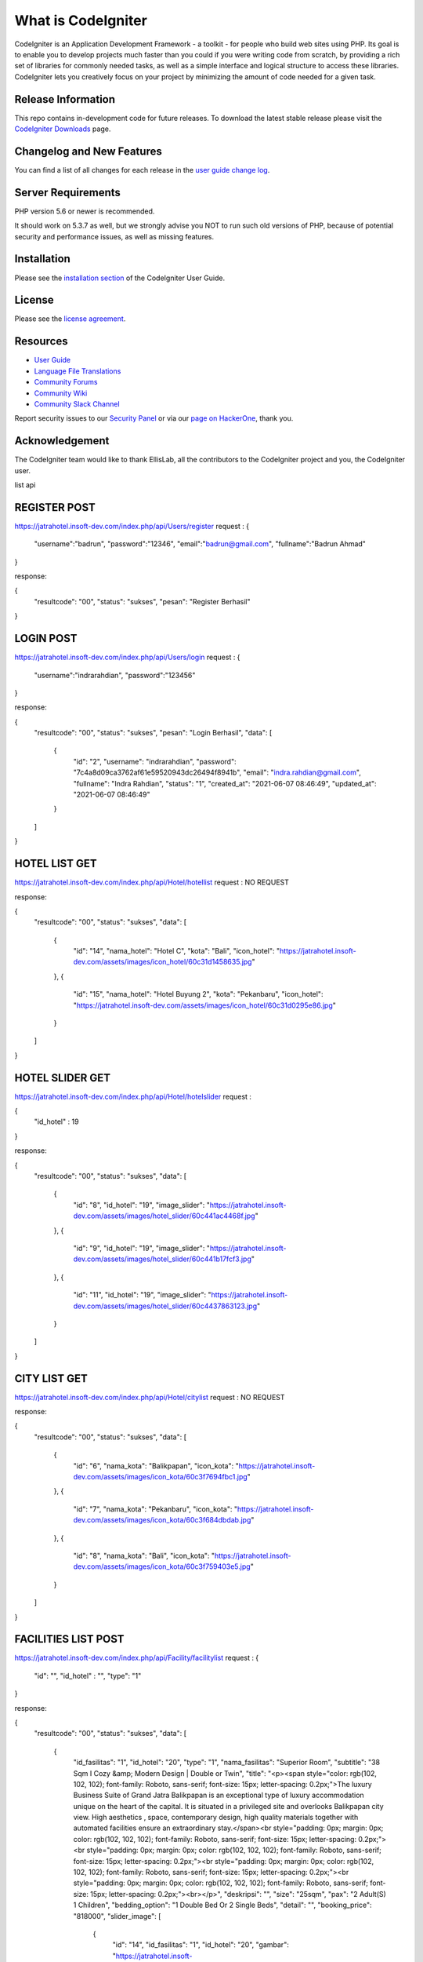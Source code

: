 ###################
What is CodeIgniter
###################

CodeIgniter is an Application Development Framework - a toolkit - for people
who build web sites using PHP. Its goal is to enable you to develop projects
much faster than you could if you were writing code from scratch, by providing
a rich set of libraries for commonly needed tasks, as well as a simple
interface and logical structure to access these libraries. CodeIgniter lets
you creatively focus on your project by minimizing the amount of code needed
for a given task.

*******************
Release Information
*******************

This repo contains in-development code for future releases. To download the
latest stable release please visit the `CodeIgniter Downloads
<https://codeigniter.com/download>`_ page.

**************************
Changelog and New Features
**************************

You can find a list of all changes for each release in the `user
guide change log <https://github.com/bcit-ci/CodeIgniter/blob/develop/user_guide_src/source/changelog.rst>`_.

*******************
Server Requirements
*******************

PHP version 5.6 or newer is recommended.

It should work on 5.3.7 as well, but we strongly advise you NOT to run
such old versions of PHP, because of potential security and performance
issues, as well as missing features.

************
Installation
************

Please see the `installation section <https://codeigniter.com/user_guide/installation/index.html>`_
of the CodeIgniter User Guide.

*******
License
*******

Please see the `license
agreement <https://github.com/bcit-ci/CodeIgniter/blob/develop/user_guide_src/source/license.rst>`_.

*********
Resources
*********

-  `User Guide <https://codeigniter.com/docs>`_
-  `Language File Translations <https://github.com/bcit-ci/codeigniter3-translations>`_
-  `Community Forums <http://forum.codeigniter.com/>`_
-  `Community Wiki <https://github.com/bcit-ci/CodeIgniter/wiki>`_
-  `Community Slack Channel <https://codeigniterchat.slack.com>`_

Report security issues to our `Security Panel <mailto:security@codeigniter.com>`_
or via our `page on HackerOne <https://hackerone.com/codeigniter>`_, thank you.

***************
Acknowledgement
***************

The CodeIgniter team would like to thank EllisLab, all the
contributors to the CodeIgniter project and you, the CodeIgniter user.




















list api


*******************
REGISTER POST
*******************
https://jatrahotel.insoft-dev.com/index.php/api/Users/register
request :
{
	"username":"badrun",
	"password":"12346",
	"email":"badrun@gmail.com",
	"fullname":"Badrun Ahmad"
}

response: 

{
    "resultcode": "00",
    "status": "sukses",
    "pesan": "Register Berhasil"
}


*******************
LOGIN POST
*******************
https://jatrahotel.insoft-dev.com/index.php/api/Users/login
request :
{
	"username":"indrarahdian",
	"password":"123456"
}

response: 

{
    "resultcode": "00",
    "status": "sukses",
    "pesan": "Login Berhasil",
    "data": [
        {
            "id": "2",
            "username": "indrarahdian",
            "password": "7c4a8d09ca3762af61e59520943dc26494f8941b",
            "email": "indra.rahdian@gmail.com",
            "fullname": "Indra Rahdian",
            "status": "1",
            "created_at": "2021-06-07 08:46:49",
            "updated_at": "2021-06-07 08:46:49"
        }
    ]
}


*******************
HOTEL LIST GET
*******************
https://jatrahotel.insoft-dev.com/index.php/api/Hotel/hotellist
request :
NO REQUEST

response: 

{
    "resultcode": "00",
    "status": "sukses",
    "data": [
        {
            "id": "14",
            "nama_hotel": "Hotel C",
            "kota": "Bali",
            "icon_hotel": "https://jatrahotel.insoft-dev.com/assets/images/icon_hotel/60c31d1458635.jpg"
        },
        {
            "id": "15",
            "nama_hotel": "Hotel Buyung 2",
            "kota": "Pekanbaru",
            "icon_hotel": "https://jatrahotel.insoft-dev.com/assets/images/icon_hotel/60c31d0295e86.jpg"
        }
    ]
}


*******************
HOTEL SLIDER GET
*******************
https://jatrahotel.insoft-dev.com/index.php/api/Hotel/hotelslider
request :

{
	"id_hotel" : 19
}

response: 

{
    "resultcode": "00",
    "status": "sukses",
    "data": [
        {
            "id": "8",
            "id_hotel": "19",
            "image_slider": "https://jatrahotel.insoft-dev.com/assets/images/hotel_slider/60c441ac4468f.jpg"
        },
        {
            "id": "9",
            "id_hotel": "19",
            "image_slider": "https://jatrahotel.insoft-dev.com/assets/images/hotel_slider/60c441b17fcf3.jpg"
        },
        {
            "id": "11",
            "id_hotel": "19",
            "image_slider": "https://jatrahotel.insoft-dev.com/assets/images/hotel_slider/60c4437863123.jpg"
        }
    ]
}


*******************
CITY LIST GET
*******************
https://jatrahotel.insoft-dev.com/index.php/api/Hotel/citylist
request :
NO REQUEST

response: 

{
    "resultcode": "00",
    "status": "sukses",
    "data": [
        {
            "id": "6",
            "nama_kota": "Balikpapan",
            "icon_kota": "https://jatrahotel.insoft-dev.com/assets/images/icon_kota/60c3f7694fbc1.jpg"
        },
        {
            "id": "7",
            "nama_kota": "Pekanbaru",
            "icon_kota": "https://jatrahotel.insoft-dev.com/assets/images/icon_kota/60c3f684dbdab.jpg"
        },
        {
            "id": "8",
            "nama_kota": "Bali",
            "icon_kota": "https://jatrahotel.insoft-dev.com/assets/images/icon_kota/60c3f759403e5.jpg"
        }
    ]
}



*******************
FACILITIES LIST POST
*******************
https://jatrahotel.insoft-dev.com/index.php/api/Facility/facilitylist
request :
{
	"id": "",
	"id_hotel" : "",
	"type": "1"
}

response: 

{
    "resultcode": "00",
    "status": "sukses",
    "data": [
        {
            "id_fasilitas": "1",
            "id_hotel": "20",
            "type": "1",
            "nama_fasilitas": "Superior Room",
            "subtitle": "38 Sqm I Cozy &amp; Modern Design | Double or Twin",
            "title": "<p><span style=\"color: rgb(102, 102, 102); font-family: Roboto, sans-serif; font-size: 15px; letter-spacing: 0.2px;\">The luxury Business Suite of Grand Jatra Balikpapan is an exceptional type of luxury accommodation unique on the heart of the capital. It is situated in a privileged site and overlooks Balikpapan city view. High aesthetics , space, contemporary design, high quality materials together with automated facilities ensure an extraordinary stay.</span><br style=\"padding: 0px; margin: 0px; color: rgb(102, 102, 102); font-family: Roboto, sans-serif; font-size: 15px; letter-spacing: 0.2px;\"><br style=\"padding: 0px; margin: 0px; color: rgb(102, 102, 102); font-family: Roboto, sans-serif; font-size: 15px; letter-spacing: 0.2px;\"><br style=\"padding: 0px; margin: 0px; color: rgb(102, 102, 102); font-family: Roboto, sans-serif; font-size: 15px; letter-spacing: 0.2px;\"><br style=\"padding: 0px; margin: 0px; color: rgb(102, 102, 102); font-family: Roboto, sans-serif; font-size: 15px; letter-spacing: 0.2px;\"><br></p>",
            "deskripsi": "",
            "size": "25sqm",
            "pax": "2 Adult(S) 1 Children",
            "bedding_option": "1 Double Bed Or 2 Single Beds",
            "detail": "",
            "booking_price": "818000",
            "slider_image": [
                {
                    "id": "14",
                    "id_fasilitas": "1",
                    "id_hotel": "20",
                    "gambar": "https://jatrahotel.insoft-dev.com/assets/images/room_slider/60c6939cecb91.jpg"
                },
                {
                    "id": "15",
                    "id_fasilitas": "1",
                    "id_hotel": "20",
                    "gambar": "https://jatrahotel.insoft-dev.com/assets/images/room_slider/60c693ad6dfff.jpg"
                }
            ]
        }
       
    ]
}



*******************
PROMO LIST POST
*******************
https://jatrahotel.insoft-dev.com/index.php/api/Promo/promolist
request :
{
	"id_hotel" : "16",
}

response: 

{
    "resultcode": "00",
    "status": "sukses",
    "data": [
        {
            "id": "1",
            "judul_promo": "Ice Skating Room Package",
            "deskripsi": "<p class=\"MsoNormal\" style=\"padding: 0px; margin-right: 0px; margin-bottom: 0.0001pt; margin-left: 0px; font-family: Roboto, sans-serif; font-size: 15px; color: rgb(51, 51, 51); line-height: 19px; letter-spacing: 0.2px;\"><span style=\"padding: 0px; margin: 0px; font-size: 15.3333px; color: rgb(204, 204, 204); line-height: 12px; letter-spacing: 0.3px;\">ICE SKATING PACKAGE</span></p><p class=\"MsoNormal\" style=\"padding: 0px; margin-right: 0px; margin-bottom: 0.0001pt; margin-left: 0px; font-family: Roboto, sans-serif; font-size: 15px; color: rgb(51, 51, 51); line-height: 19px; letter-spacing: 0.2px;\"><span style=\"padding: 0px; margin: 0px; font-size: 15.3333px; color: rgb(204, 204, 204); line-height: 12px; letter-spacing: 0.3px;\"><br style=\"padding: 0px; margin: 0px;\"></span></p><div style=\"padding: 0px; margin: 0px; font-family: Roboto, sans-serif; font-size: 15px; color: rgb(51, 51, 51); line-height: 20px; letter-spacing: 0.2px;\">Package include:<div style=\"padding: 0px; margin: 0px; line-height: 20px; letter-spacing: 0.2px;\"><ul style=\"padding: 0px; margin-right: 0px; margin-bottom: 0px; margin-left: 0px; list-style-position: inside;\"><li style=\"padding: 0px; margin: 0px; line-height: 20px; letter-spacing: 0.2px;\">Welcome drink upon arrival&nbsp;</li><li style=\"padding: 0px; margin: 0px; line-height: 20px; letter-spacing: 0.2px;\">Enjoy daily buffet breakfast at Bellagio Restaurant for two person</li><li style=\"padding: 0px; margin: 0px; line-height: 20px; letter-spacing: 0.2px;\">Complimentary 2 tickets Ice Skating at Pentacity Mall</li><li style=\"padding: 0px; margin: 0px; line-height: 20px; letter-spacing: 0.2px;\">Free entrance to swimming pool and fitness center</li><li style=\"padding: 0px; margin: 0px; line-height: 20px; letter-spacing: 0.2px;\">WiFi access for 24 hours at the room and&nbsp;public area facility</li></ul></div></div>",
            "status": "1",
            "expired_date": "2021-06-20",
            "created_at": "2021-06-17 07:46:44",
            "gambar_promo": "https://jatrahotel.insoft-dev.com/assets/images/promo/60ca9b74b2558.png"
        }
    ]
}


*******************
VOUCHER LIST POST
*******************
https://jatrahotel.insoft-dev.com/index.php/api/Voucher/voucherlist
request :
{
    "id_voucher":"",
    "tipe_voucher":"",
    "id_hotel":"",
    "id_fasilitas":""
}

response:
{
    "resultcode": "00",
    "status": "sukses",
    "data": [
        {
            "id": "5",
            "nama_voucher": "Voucher Junior Suite",
            "type_voucher": "1",
            "id_hotel": "16",
            "id_fasilitas": "2",
            "expired_date": "2021-06-30",
            "voucher_value": "900000",
            "created_at": "2021-06-18 19:47:28",
            "status": "1",
            "deskripsi": "",
            "gambar_voucher": "https://jatrahotel.insoft-dev.com/assets/images/voucher/60cc95e03f492.png"
        },
        {
            "id": "6",
            "nama_voucher": "Voucher Spa",
            "type_voucher": "3",
            "id_hotel": "17",
            "id_fasilitas": "10",
            "expired_date": "2021-06-30",
            "voucher_value": "56000",
            "created_at": "2021-06-18 19:47:52",
            "status": "1",
            "deskripsi": "",
            "gambar_voucher": "https://jatrahotel.insoft-dev.com/assets/images/voucher/60cc95f8d8b4b.png"
        },
        {
            "id": "7",
            "nama_voucher": "Voucher Taxi Blast",
            "type_voucher": "5",
            "id_hotel": "18",
            "id_fasilitas": "13",
            "expired_date": "2021-06-30",
            "voucher_value": "54000",
            "created_at": "2021-06-18 19:49:43",
            "status": "1",
            "deskripsi": "",
            "gambar_voucher": "https://jatrahotel.insoft-dev.com/assets/images/voucher/60cc966785c75.png"
        },
        {
            "id": "8",
            "nama_voucher": "Voucher Room Suite",
            "type_voucher": "1",
            "id_hotel": "16",
            "id_fasilitas": "2",
            "expired_date": "2021-06-30",
            "voucher_value": "800000",
            "created_at": "2021-06-19 06:47:16",
            "status": "1",
            "deskripsi": "<p style=\"text-align: center; \"><span style=\"color: rgb(0, 0, 0); font-family: &quot;Open Sans&quot;, Arial, sans-serif; font-size: 14px; text-align: justify;\">Contrary to popular belief, Lorem Ipsum is not simply random text. It has roots in a piece of classical Latin literature from 45 BC, making it over 2000 years old. Richard McClintock, a Latin professor at Hampden-Sydney College in Virginia, looked up one of the more obscure Latin words, consectetur, from a Lorem Ipsum passage, and going through the cites of the word in classical literature, discovered the undoubtable source. Lorem Ipsum comes from sections 1.10.32 and 1.10.33 of \"de Finibus Bonorum et Malorum\" (The Extremes of Good and Evil) by Cicero, written in 45 BC. This book is a treatise on the theory of ethics, very popular during the Renaissance. The first line of Lorem Ipsum, \"Lorem ipsum dolor sit amet..\", comes from a line in section 1.10.32.</span><br></p>",
            "gambar_voucher": "https://jatrahotel.insoft-dev.com/assets/images/voucher/60cd2fc43b566.png"
        }
    ]
}


*******************
EDIT PROFIL POST
*******************
https://jatrahotel.insoft-dev.com/index.php/api/Users/editprofil

REQUEST:
{
    
    "id_user" : 2
}


RESPONSE: 

{
    "resultcode": "00",
    "status": "sukses",
    "pesan": "edit profil sukses",
    "data": [
        {
            "id": "2",
            "username": "indrarahdian",
            "email": "indra.rahdian@gmail.com",
            "fullname": "Indra Rahdian",
            "no_telepon": "",
            "jenis_kelamin": "",
            "created_at": "2021-06-07 08:46:49",
            "updated_at": "2021-06-07 08:46:49",
            "status": "1",
            "balance": "0",
            "poin": "0",
            "gambar_profil": "https://jatrahotel.insoft-dev.com/assets/images/profil/"
        }
    ]
}


*******************
UPDATE PROFIL POST
*******************
https://jatrahotel.insoft-dev.com/index.php/api/Users/updateprofil

REQUEST:
{
    
    
    "id_user" : 2,
    "email": "keynez@mail.com",
    "fullname" :"keynez perdana",
    "no_telepon":"082165174877",
    "jenis_kelamin":"laki-laki",
    "tanggal_lahir":"2021-06-30",
    "gambar":"base64"

}


RESPONSE: 

{
    "resultcode": "00",
    "status": "sukses",
    "pesan": "update profil sukses"
}